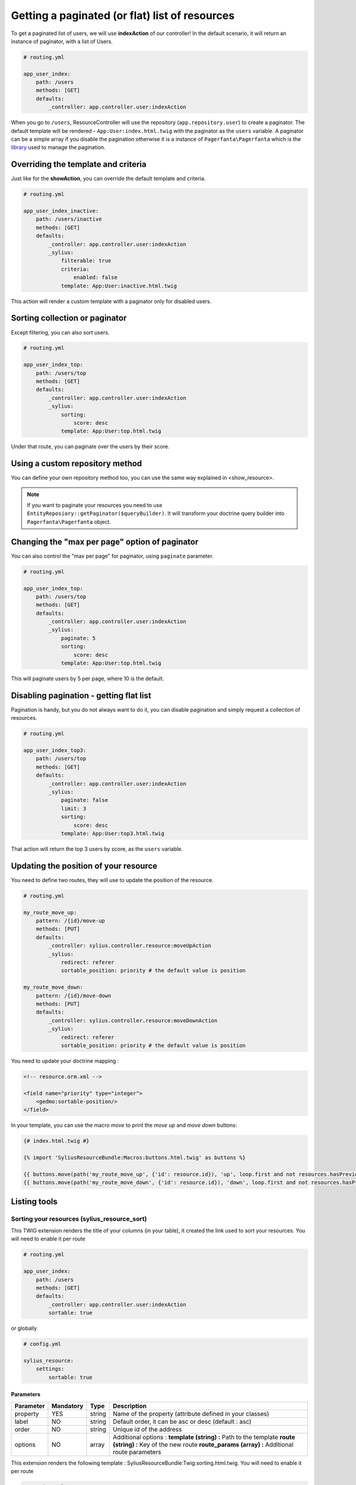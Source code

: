 Getting a paginated (or flat) list of resources
===============================================

To get a paginated list of users, we will use **indexAction** of our controller!
In the default scenario, it will return an instance of paginator, with a list of Users.

.. code-block:: yaml

    # routing.yml

    app_user_index:
        path: /users
        methods: [GET]
        defaults:
            _controller: app.controller.user:indexAction

When you go to ``/users``, ResourceController will use the repository (``app.repository.user``) to create a paginator.
The default template will be rendered - ``App:User:index.html.twig`` with the paginator as the ``users`` variable.
A paginator can be a simple array if you disable the pagination otherwise it is a instance of ``Pagerfanta\Pagerfanta``
which is the `library <https://github.com/whiteoctober/Pagerfanta>`_ used to manage the pagination.

Overriding the template and criteria
------------------------------------

Just like for the **showAction**, you can override the default template and criteria.

.. code-block:: yaml

    # routing.yml

    app_user_index_inactive:
        path: /users/inactive
        methods: [GET]
        defaults:
            _controller: app.controller.user:indexAction
            _sylius:
                filterable: true
                criteria:
                    enabled: false
                template: App:User:inactive.html.twig

This action will render a custom template with a paginator only for disabled users.

Sorting collection or paginator
-------------------------------

Except filtering, you can also sort users.

.. code-block:: yaml

    # routing.yml

    app_user_index_top:
        path: /users/top
        methods: [GET]
        defaults:
            _controller: app.controller.user:indexAction
            _sylius:
                sorting:
                    score: desc
                template: App:User:top.html.twig

Under that route, you can paginate over the users by their score.

Using a custom repository method
--------------------------------

You can define your own repository method too, you can use the same way explained in <show_resource>.

.. note::

    If you want to paginate your resources you need to use ``EntityReposiory::getPaginator($queryBuilder)``.
    It will transform your doctrine query builder into ``Pagerfanta\Pagerfanta`` object.

Changing the "max per page" option of paginator
-----------------------------------------------

You can also control the "max per page" for paginator, using ``paginate`` parameter.

.. code-block:: yaml

    # routing.yml

    app_user_index_top:
        path: /users/top
        methods: [GET]
        defaults:
            _controller: app.controller.user:indexAction
            _sylius:
                paginate: 5
                sorting:
                    score: desc
                template: App:User:top.html.twig

This will paginate users by 5 per page, where 10 is the default.

Disabling pagination - getting flat list
----------------------------------------

Pagination is handy, but you do not always want to do it, you can disable pagination and simply request a collection of resources.

.. code-block:: yaml

    # routing.yml

    app_user_index_top3:
        path: /users/top
        methods: [GET]
        defaults:
            _controller: app.controller.user:indexAction
            _sylius:
                paginate: false
                limit: 3
                sorting:
                    score: desc
                template: App:User:top3.html.twig

That action will return the top 3 users by score, as the ``users`` variable.

Updating the position of your resource
--------------------------------------

You need to define two routes, they will use to update the position of the resource.

.. code-block:: yaml

    # routing.yml

    my_route_move_up:
        pattern: /{id}/move-up
        methods: [PUT]
        defaults:
            _controller: sylius.controller.resource:moveUpAction
            _sylius:
                redirect: referer
                sortable_position: priority # the default value is position

    my_route_move_down:
        pattern: /{id}/move-down
        methods: [PUT]
        defaults:
            _controller: sylius.controller.resource:moveDownAction
            _sylius:
                redirect: referer
                sortable_position: priority # the default value is position

You need to update your doctrine mapping :

.. code-block:: xml

    <!-- resource.orm.xml -->

    <field name="priority" type="integer">
        <gedmo:sortable-position/>
    </field>

In your template, you can use the macro `move` to print the `move up` and `move down` buttons:

.. code-block:: html

    {# index.html.twig #}

    {% import 'SyliusResourceBundle:Macros:buttons.html.twig' as buttons %}

    {{ buttons.move(path('my_route_move_up', {'id': resource.id}), 'up', loop.first and not resources.hasPreviousPage, loop.last and not resources.hasNextPage) }}
    {{ buttons.move(path('my_route_move_down', {'id': resource.id}), 'down', loop.first and not resources.hasPreviousPage, loop.last and not resources.hasNextPage) }}

Listing tools
-------------

Sorting your resources (sylius_resource_sort)
+++++++++++++++++++++++++++++++++++++++++++++

This TWIG extension renders the title of your columns (in your table), it created the link used to sort your resources.
You will need to enable it per route

.. code-block:: yaml

    # routing.yml

    app_user_index:
        path: /users
        methods: [GET]
        defaults:
            _controller: app.controller.user:indexAction
            sortable: true

or globally

.. code-block:: yaml

    # config.yml

    sylius_resource:
        settings:
            sortable: true


Parameters
##########

+-----------+-----------+---------+----------------------------------------------------------+
| Parameter | Mandatory | Type    | Description                                              |
+===========+===========+=========+==========================================================+
| property  | YES       | string  | Name of the property (attribute defined in your classes) |
+-----------+-----------+---------+----------------------------------------------------------+
| label     | NO        | string  | Default order, it can be asc or desc (default : asc)     |
+-----------+-----------+---------+----------------------------------------------------------+
| order     | NO        | string  | Unique id of the address                                 |
+-----------+-----------+---------+----------------------------------------------------------+
| options   | NO        | array   | Additional options :                                     |
|           |           |         | **template (string) :** Path to the template             |
|           |           |         | **route (string) :** Key of the new route                |
|           |           |         | **route_params (array) :** Additional route parameters   |
+-----------+-----------+---------+----------------------------------------------------------+

This extension renders the following template : SyliusResourceBundle:Twig:sorting.html.twig.
You will need to enable it per route

.. code-block:: yaml

    # routing.yml

    app_user_index:
        path: /users
        methods: [GET]
        defaults:
            _controller: app.controller.user:indexAction
            paginate: $paginate

or globally

.. code-block:: yaml

    # config.yml

    sylius_resource:
        settings:
            paginate: $paginate
Example
#######

.. code-block:: html

    <table>
        <tr>
            <td>
                {{ sylius_resource_sort('productId', 'product.id'|trans) }}
            </td>
            <td>
                {{ sylius_resource_sort('productName', 'product.name'|trans, 'desc', {'route': 'my_custom_route'}) }}
            </td>
        </tr>
    <table>

Number of item by page (sylius_resource_paginate)
+++++++++++++++++++++++++++++++++++++++++++++++++

This TWIG extension renders a HTML select which allows the user to choose how many items he wants to display in the page.

Parameters
##########

+-----------+-----------+---------+----------------------------------------------------------+
| Parameter | Mandatory | Type    | Description                                              |
+===========+===========+=========+==========================================================+
| paginator | YES       | string  | An instance of PagerFanta                                |
+-----------+-----------+---------+----------------------------------------------------------+
| limits    | YES       | string  | An array of paginate value                               |
+-----------+-----------+---------+----------------------------------------------------------+
| options   | NO        | array   | Additional options :                                     |
|           |           |         | **template (string) :** Path to the template             |
|           |           |         | **route (string) :** Key of the new route                |
|           |           |         | **route_params (array) :** Additional route parameters   |
+-----------+-----------+---------+----------------------------------------------------------+

This extension renders the following template : SyliusResourceBundle:Twig:paginate.html.twig

Example
#######

.. code-block:: html

    {{ sylius_resource_paginate(paginator, [10, 30, 50]) }}

    <table>
        <!-- ... -->
    </table>

    {{ sylius_resource_paginate(paginator, [10, 30, 50]) }}


Rendering pagination
++++++++++++++++++++

For now, you need to create your own macro, it could look like :

.. code-block:: html

    {% macro pagination(paginator, options) %}
        {% if paginator.haveToPaginate()|default(false) %}
            {{ pagerfanta(paginator, 'twitter_bootstrap3_translated', options|default({})) }}
        {% endif %}
    {% endmacro %}
